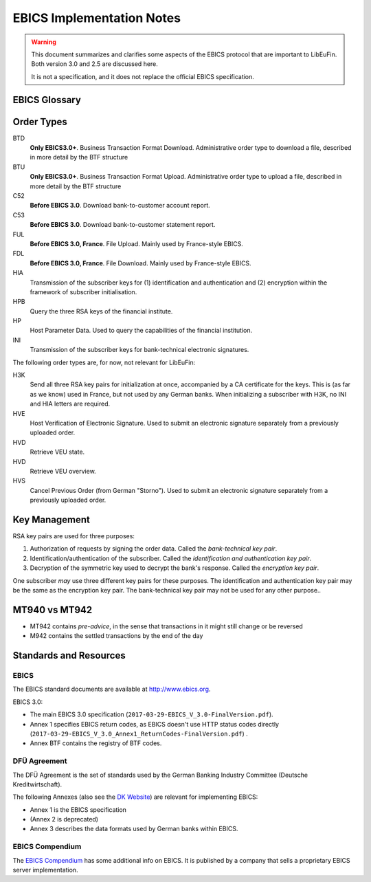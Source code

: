 EBICS Implementation Notes
##########################

.. warning::

  This document summarizes and clarifies some aspects of the EBICS protocol
  that are important to LibEuFin.  Both version 3.0 and 2.5 are discussed here.

  It is not a specification, and it does not replace the official EBICS specification.

EBICS Glossary
==============

.. glossary::

  A004
    Electronic signature process, used in H004, deprecated in H005 with EBICS 3.0.

  A005
    Electronic signature process.  Used in H004 and H005.

  A006
    Electronic signature process.  Used in H004 and H005.

  BTF
    *Business Transaction Formats.*  Before EBICS 3.0, many different order types were
    used for business-related messages.  With EBICS 3.0, the more generic BTU and BTD
    order types are used for all business-related messages.

  EBICS
    The *Electronic Banking Internet Communication Standard*.

  ES
    Electronic Signature.  This abbreviation is commonly used in the context of EBICS.

    The following signature classes are defined (in descending order from
    strongest to weakest):

    E
      Single signature (German "Einzeln").
    A
      First signature.
    B
      Second signature.
    T
      Transport signature.  Only used to verify authorized submission,
      but not to verify the bank-technical authorization.

    In H004 and H005, the ES of the bank is specified as a "planned feature" that
    is not actually implemented yet.  Thus banks in practice only use their
    encryption key pair and authentication/identity key pair.

  EDS
    Distributed Electronic Signature.  Allows multiple subscribers to authorize an existing order.
   
  HEV
    The *Host EBICS Version*.  Queried by the client with an HEV request message.

  Human Subscriber

   See :term:`Subscriber`. 

  H004
    Host protocol version 4.  Refers to the XML Schema defined in *EBICS 2.5*.

  H005
    Host protocol version 5.  Refers to the XML Schema defined in *EBICS 3.0*.

  Host ID
    Alphanumeric identifier for the EBICS Host, i.e. the financial institution's EBICS server.
    Given to the EBICS client by the financial institution.

  ISO 20022
    *ISO 20022: Financial Services - Universal financial industry message scheme*.  Rather important
    standard for financial industry **business-related** messages.  In contrast, EBICS takes
    care of message transmission, segmentation, authentication, key management, etc.

    The full catalogue of messages is `available gratis <https://www.iso20022.org/full_catalogue.page>`_.

  Segmentation
    EBICS implements its own protocol-level segmentation of business-related messages.
    The segmentation can be seen as an alternative to the HTTP facilities of ``Accept-Ranges``.

    The order data of an ebics message may not exceed 1 MB.  The segmentation applies both
    to requests and responses.

  Subscriber
    Entity that wishes to communicate with the financial institution via EBICS.

    Subscribers can be *technical* or *human*.  Technical subscribers are typically
    a server in client-server applications, where the server talks to a financial institution
    via EBICS.

    Requests from technical subscribers have a ``SystemID`` in addition to a ``PartnerID``
    and ``UserId``.  A technical subscriber cannot sign a bank-technical request.

  Technical Subscriber
   See :term:`Subscriber`. 

  TLS
    *Transport Layer Security*.  All messages in EBICS are sent over HTTP with TLS.
    In the current version of the standard, only server certificates are required.

  VEU
    Distributed Electronic Signature (from German "Verteilte Elektronische Unterschrift").

  X002
    Identification and authentication signature in H004 and H005.

Order Types
===========

BTD
  **Only EBICS3.0+**. Business Transaction Format Download.
  Administrative order type to download a file, described in more detail by the BTF structure

BTU
  **Only EBICS3.0+**. Business Transaction Format Upload.
  Administrative order type to upload a file, described in more detail by the BTF structure

C52
  **Before EBICS 3.0**.  Download bank-to-customer account report.

C53
  **Before EBICS 3.0**.  Download bank-to-customer statement report.

FUL
  **Before EBICS 3.0, France**.  File Upload.  Mainly used by France-style EBICS.

FDL
  **Before EBICS 3.0, France**.  File Download.  Mainly used by France-style EBICS.

HIA
  Transmission of the subscriber keys for (1) identification and authentication and (2)
  encryption within the framework of subscriber initialisation.

HPB
  Query the three RSA keys of the financial institute.

HP
  Host Parameter Data.  Used to query the capabilities of the financial institution.

INI
  Transmission of the subscriber keys for bank-technical electronic signatures.

The following order types are, for now, not relevant for LibEuFin:

H3K
  Send all three RSA key pairs for initialization at once, accompanied
  by a CA certificate for the keys.  This is (as far as we know) used in France,
  but not used by any German banks.  When initializing a subscriber with H3K,
  no INI and HIA letters are required.

HVE
  Host Verification of Electronic Signature.  Used to submit an electronic signature separately
  from a previously uploaded order.

HVD
  Retrieve VEU state.

HVD
  Retrieve VEU overview.

HVS
  Cancel Previous Order (from German "Storno").  Used to submit an electronic signature separately
  from a previously uploaded order.


Key Management
==============

RSA key pairs are used for three purposes:

1. Authorization of requests by signing the order data.  Called the *bank-technical key pair*.
2. Identification/authentication of the subscriber.  Called the *identification and authentication key pair*.
3. Decryption of the symmetric key used to decrypt the bank's response.  Called the *encryption key pair*.

One subscriber *may* use three different key pairs for these purposes.
The identification and authentication key pair may be the same as the encryption key pair.
The bank-technical key pair may not be used for any other purpose..

MT940 vs MT942
==============

* MT942 contains *pre-advice*, in the sense that transactions in it might still change
  or be reversed
* M942 contains the settled transactions by the end of the day


Standards and Resources
=======================

EBICS
-----

The EBICS standard documents are available at `<http://www.ebics.org>`_.

EBICS 3.0:

* The main EBICS 3.0 specification
  (``2017-03-29-EBICS_V_3.0-FinalVersion.pdf``).
* Annex 1 specifies EBICS return codes, as EBICS doesn't use HTTP status codes directly
  (``2017-03-29-EBICS_V_3.0_Annex1_ReturnCodes-FinalVersion.pdf``) .
* Annex BTF contains the registry of BTF codes.

DFÜ Agreement
-------------

The DFÜ Agreement is the set of standards used by the German Banking Industry Committee (Deutsche Kreditwirtschaft).

The following Annexes (also see the `DK Website <https://die-dk.de/zahlungsverkehr/electronic-banking/dfu-verfahren-ebics/>`_) are
relevant for implementing EBICS:

* Annex 1 is the EBICS specification
* (Annex 2 is deprecated)
* Annex 3 describes the data formats used by German banks within EBICS.

EBICS Compendium
----------------

The `EBICS Compendium <https://www.ppi.de/en/payments/ebics/ebics-compendium/>`_ has some additional info on EBICS.
It is published by a company that sells a proprietary EBICS server implementation.




